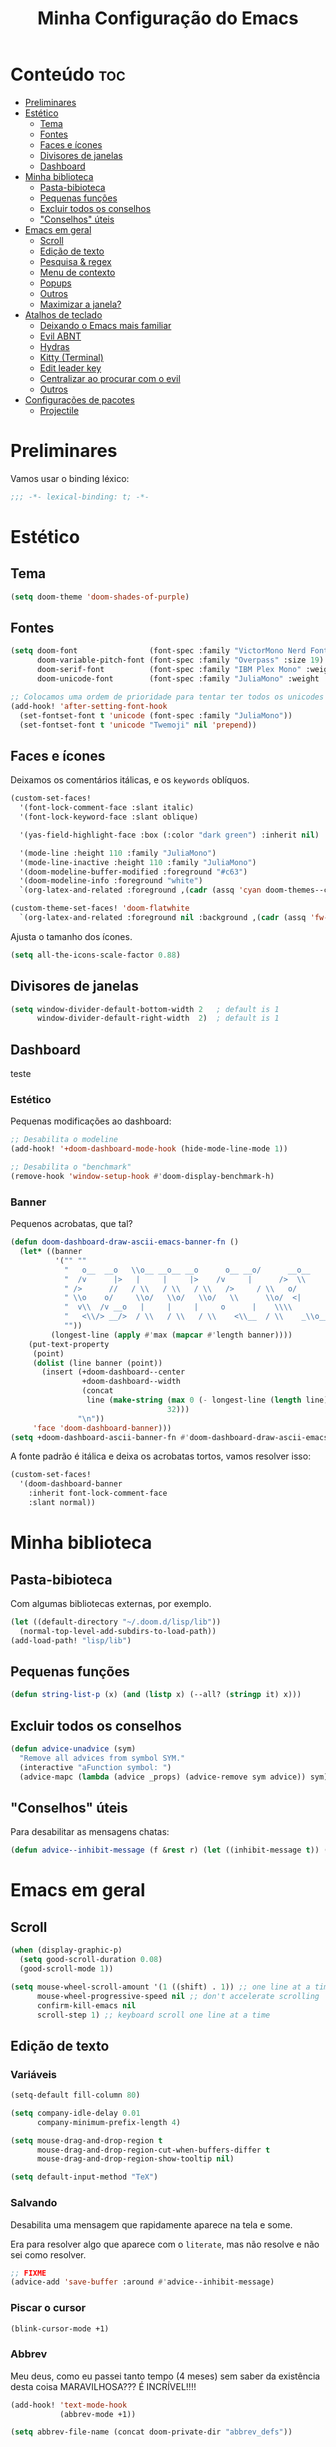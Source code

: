 #+title: Minha Configuração do Emacs

* Conteúdo :toc:
- [[#preliminares][Preliminares]]
- [[#estético][Estético]]
  - [[#tema][Tema]]
  - [[#fontes][Fontes]]
  - [[#faces-e-ícones][Faces e ícones]]
  - [[#divisores-de-janelas][Divisores de janelas]]
  - [[#dashboard][Dashboard]]
- [[#minha-biblioteca][Minha biblioteca]]
  - [[#pasta-bibioteca][Pasta-bibioteca]]
  - [[#pequenas-funções][Pequenas funções]]
  - [[#excluir-todos-os-conselhos][Excluir todos os conselhos]]
  - [[#conselhos-úteis]["Conselhos" úteis]]
- [[#emacs-em-geral][Emacs em geral]]
  - [[#scroll][Scroll]]
  - [[#edição-de-texto][Edição de texto]]
  - [[#pesquisa--regex][Pesquisa & regex]]
  - [[#menu-de-contexto][Menu de contexto]]
  - [[#popups][Popups]]
  - [[#outros][Outros]]
  - [[#maximizar-a-janela][Maximizar a janela?]]
- [[#atalhos-de-teclado][Atalhos de teclado]]
  - [[#deixando-o-emacs-mais-familiar][Deixando o Emacs mais familiar]]
  - [[#evil-abnt][Evil ABNT]]
  - [[#hydras][Hydras]]
  - [[#kitty-terminal][Kitty (Terminal)]]
  - [[#edit-leader-key][Edit leader key]]
  - [[#centralizar-ao-procurar-com-o-evil][Centralizar ao procurar com o evil]]
  - [[#outros-1][Outros]]
- [[#configurações-de-pacotes][Configurações de pacotes]]
  - [[#projectile][Projectile]]

* Preliminares
Vamos usar o binding léxico:

#+begin_src emacs-lisp
;;; -*- lexical-binding: t; -*-
#+end_src

* Estético
** Tema
#+begin_src emacs-lisp
(setq doom-theme 'doom-shades-of-purple)
#+end_src
** Fontes

#+begin_src emacs-lisp
(setq doom-font                (font-spec :family "VictorMono Nerd Font Mono" :size 20 :weight 'semibold)
      doom-variable-pitch-font (font-spec :family "Overpass" :size 19)
      doom-serif-font          (font-spec :family "IBM Plex Mono" :weight 'light)
      doom-unicode-font        (font-spec :family "JuliaMono" :weight 'normal))

;; Colocamos uma ordem de prioridade para tentar ter todos os unicodes e emojis.
(add-hook! 'after-setting-font-hook
  (set-fontset-font t 'unicode (font-spec :family "JuliaMono"))
  (set-fontset-font t 'unicode "Twemoji" nil 'prepend))
#+end_src

** Faces e ícones

Deixamos os comentários itálicas, e os ~keywords~ oblíquos.

#+begin_src emacs-lisp
(custom-set-faces!
  '(font-lock-comment-face :slant italic)
  '(font-lock-keyword-face :slant oblique)

  '(yas-field-highlight-face :box (:color "dark green") :inherit nil)

  '(mode-line :height 110 :family "JuliaMono")
  '(mode-line-inactive :height 110 :family "JuliaMono")
  '(doom-modeline-buffer-modified :foreground "#c63")
  '(doom-modeline-info :foreground "white")
  `(org-latex-and-related :foreground ,(cadr (assq 'cyan doom-themes--colors)) :weight normal))

(custom-theme-set-faces! 'doom-flatwhite
  `(org-latex-and-related :foreground nil :background ,(cadr (assq 'fw-green-blend doom-themes--colors)) :weight normal))
#+end_src

Ajusta o tamanho dos ícones.

#+begin_src emacs-lisp
(setq all-the-icons-scale-factor 0.88)
#+end_src

** Divisores de janelas

#+begin_src emacs-lisp
(setq window-divider-default-bottom-width 2   ; default is 1
      window-divider-default-right-width  2)  ; default is 1
#+end_src

** Dashboard
teste
*** Estético

Pequenas modificações ao dashboard:

#+begin_src emacs-lisp
;; Desabilita o modeline
(add-hook! '+doom-dashboard-mode-hook (hide-mode-line-mode 1))

;; Desabilita o "benchmark"
(remove-hook 'window-setup-hook #'doom-display-benchmark-h)
#+end_src

*** Banner

Pequenos acrobatas, que tal?

#+begin_src emacs-lisp
(defun doom-dashboard-draw-ascii-emacs-banner-fn ()
  (let* ((banner
          '("" ""
            "   o__  __o   \\o__ __o__ __o      o__ __o/      __o__      __o__"
            "  /v      |>   |     |     |>    /v     |      />  \\      />  \\ "
            " />      //   / \\   / \\   / \\   />     / \\   o/           \\o    "
            " \\o    o/     \\o/   \\o/   \\o/   \\      \\o/  <|             v\\   "
            "  v\\  /v __o   |     |     |     o      |    \\\\             <\\  "
            "   <\\/> __/>  / \\   / \\   / \\    <\\__  / \\    _\\o__</  _\\o__</  "
            ""))
         (longest-line (apply #'max (mapcar #'length banner))))
    (put-text-property
     (point)
     (dolist (line banner (point))
       (insert (+doom-dashboard--center
                +doom-dashboard--width
                (concat
                 line (make-string (max 0 (- longest-line (length line)))
                                   32)))
               "\n"))
     'face 'doom-dashboard-banner)))
(setq +doom-dashboard-ascii-banner-fn #'doom-dashboard-draw-ascii-emacs-banner-fn)
#+end_src

A fonte padrão é itálica e deixa os acrobatas tortos, vamos resolver isso:

#+begin_src emacs-lisp
(custom-set-faces!
  '(doom-dashboard-banner
    :inherit font-lock-comment-face
    :slant normal))
#+end_src

* Minha biblioteca
** Pasta-bibioteca

Com algumas bibliotecas externas, por exemplo.

#+begin_src emacs-lisp
(let ((default-directory "~/.doom.d/lisp/lib"))
  (normal-top-level-add-subdirs-to-load-path))
(add-load-path! "lisp/lib")
#+end_src

** Pequenas funções
#+begin_src emacs-lisp
(defun string-list-p (x) (and (listp x) (--all? (stringp it) x)))
#+end_src
** Excluir todos os conselhos
#+begin_src emacs-lisp
(defun advice-unadvice (sym)
  "Remove all advices from symbol SYM."
  (interactive "aFunction symbol: ")
  (advice-mapc (lambda (advice _props) (advice-remove sym advice)) sym))
#+end_src
** "Conselhos" úteis

Para desabilitar as mensagens chatas:

#+begin_src emacs-lisp
(defun advice--inhibit-message (f &rest r) (let ((inhibit-message t)) (apply f r)))
#+end_src

* Emacs em geral
** Scroll
#+begin_src emacs-lisp
(when (display-graphic-p)
  (setq good-scroll-duration 0.08)
  (good-scroll-mode 1))

(setq mouse-wheel-scroll-amount '(1 ((shift) . 1)) ;; one line at a time
      mouse-wheel-progressive-speed nil ;; don't accelerate scrolling
      confirm-kill-emacs nil
      scroll-step 1) ;; keyboard scroll one line at a time
#+end_src
** Edição de texto
*** Variáveis
#+begin_src emacs-lisp
(setq-default fill-column 80)

(setq company-idle-delay 0.01
      company-minimum-prefix-length 4)

(setq mouse-drag-and-drop-region t
      mouse-drag-and-drop-region-cut-when-buffers-differ t
      mouse-drag-and-drop-region-show-tooltip nil)

(setq default-input-method "TeX")
#+end_src
*** Salvando

Desabilita uma mensagem que rapidamente aparece na tela e some.

Era para resolver algo que aparece com o ~literate~, mas não resolve e não sei
como resolver.

#+begin_src emacs-lisp
;; FIXME
(advice-add 'save-buffer :around #'advice--inhibit-message)
#+end_src

*** Piscar o cursor
#+begin_src emacs-lisp
(blink-cursor-mode +1)
#+end_src

*** Abbrev

Meu deus, como eu passei tanto tempo (4 meses) sem saber da existência
desta coisa MARAVILHOSA??? É INCRÍVEL!!!!

#+begin_src emacs-lisp
(add-hook! 'text-mode-hook
           (abbrev-mode +1))

(setq abbrev-file-name (concat doom-private-dir "abbrev_defs"))
#+end_src

** Pesquisa & regex
#+begin_src emacs-lisp
(pcre-mode +1)
#+end_src
** Menu de contexto

Retirado de:
[[https://somecallmespace.com/emacs-context-menu.html][some call me Space | Emacs Context Menu]]

#+begin_src emacs-lisp
(require 'context-menu)
(map! [mouse-3] 'my-context-menu)
#+end_src

** Popups

#+begin_src emacs-lisp
(setq +popup-defauts
      '(:side bottom
        :height 0.3
        :width 130
        :quit t
        :select ignore
        :ttl 5))

(setq +popup-default-alist
      '((window-height . 0.3)
        (reusable-frames . visible)))

#+end_src
** Outros

#+begin_src emacs-lisp
(remove-hook! '(org-mode-hook text-mode-hook) #'flyspell-mode)

(setq vterm-shell "zsh"
      ispell-dictionary "brasileiro"
      delete-by-moving-to-trash t
      mouse-autoselect-window nil)
#+end_src

** Maximizar a janela?

Maximizar a janela ao iniciar?

#+begin_src emacs-lisp
;; (add-to-list 'initial-frame-alist '(fullscreen . maximized))
#+end_src

* Atalhos de teclado
** Deixando o Emacs mais familiar

Porque ninguém merece tantos atalhos diferentes.

#+begin_src emacs-lisp
(map! "C-S-s" 'isearch-forward)
(map! :egni "C-s" 'save-buffer)
(map! :egni "C-/" 'evilnc-comment-or-uncomment-lines)

(map! :i "C-v" 'yank)
(map! :i "C-z" 'evil-undo)
(map! :i "C-S-z" 'evil-redo)
(map! :i "C-x" 'evil-delete)
#+end_src

** Evil ABNT

Nossos teclados têm uma tecla a mais no melhor lugar possível, não podemos
desperdiçar a oportunidade de usar =jklç=:

#+begin_src emacs-lisp
;; no dia em que eu precisar usar teclado americano, eu vou me arrepender...

(map! :map minibuffer-local-map
      "C-k" #'next-line
      "C-l" #'previous-line
      :i "C-k" #'next-line
      :i "C-l" #'previous-line)

(map! :map evil-motion-state-map
      "j" 'evil-backward-char
      "k" 'evil-next-visual-line
      "l" 'evil-previous-visual-line
      "ç" 'evil-forward-char)

(map! :map evil-window-map
      ;; Navigation
      "j"       #'evil-window-left
      "k"       #'evil-window-down
      "l"       #'evil-window-up
      "ç"       #'evil-window-right
      "C-j"     #'evil-window-left
      "C-k"     #'evil-window-down
      "C-l"     #'evil-window-up
      "C-ç"     #'evil-window-right
      ;; Swapping windows
      "J"       #'+evil/window-move-left
      "K"       #'+evil/window-move-down
      "L"       #'+evil/window-move-up
      "Ç"       #'+evil/window-move-right)

(map! :i "M-J" 'evil-backward-char
      :i "M-K" 'evil-next-line
      :i "M-L" 'evil-previous-line
      :i "M-Ç" 'evil-forward-char)

(after! treemacs (evil-define-key 'treemacs treemacs-mode-map "l" nil "h" nil))

;; (evil-define-key '(visual normal) Info-mode-map "l" nil)
(map! :map Info-mode-map :vn "l" nil)

(map! :after treemacs
      :map evil-treemacs-state-map
      "j"      #'treemacs-COLLAPSE-action
      "k"      #'treemacs-next-line
      "l"      #'treemacs-previous-line
      "ç"      #'treemacs-RET-action)
#+end_src

** Hydras

Uma história antiga.

#+begin_src emacs-lisp
(defhydra window-height-hydra (evil-window-map)
  "window height"
  ("=" evil-window-increase-height "increase")
  ("-" evil-window-decrease-height "decrease"))
#+end_src
** Kitty (Terminal)
#+begin_src emacs-lisp
(map! :prefix-map ("\x80" . "kitty C map")
      :map 'key-translation-map
      "/" "C-/")

(map! :prefix-map ("\x81" . "kitty C-S map")
      :map 'key-translation-map
      "z" (kbd "C-S-z"))
#+end_src

** Edit leader key
#+begin_src emacs-lisp
(map! :leader
      :prefix ("e" . "edit")
      :desc "New snipet" "s" #'+snippets/new
      :desc "New alias" "a" #'+snippets/new-alias)

(map! :i "C-M-x" ctl-x-map)
#+end_src
** Centralizar ao procurar com o evil
#+begin_src emacs-lisp
;; (evil-define-motion search-previous-and-recenter (count)
;;   :jump t
;;   :type exclusive
;;   (evil-ex-search-previous count)
;;   (call-interactively #'evil-scroll-line-to-center))

;; (map! :n [remap evil-ex-search-previous] #'search-previous-and-recenter)
#+end_src
** Outros

#+begin_src emacs-lisp
(map! "M-j" 'drag-stuff-down
      "M-k" 'drag-stuff-up)

(map! :leader :desc "Centered mode" "t e" 'olivetti-mode)

(map! :map lean-mode-map "M-." 'lean-find-definition)

(map! :map TeX-mode-map "C-S-s" 'TeX-command-run-all)
#+end_src

* Configurações de pacotes

Primeiro, alguns pacotes configurados com o =use-package=:
#+begin_src emacs-lisp
(load! "lisp/use-packages")
#+end_src

Agora, algumas variáveis do =defcustom=:
#+begin_src emacs-lisp
(load! "lisp/defcustoms.el")
#+end_src

O trecho a seguir carrega os arquivos de configurações nos diretórios
=lisp/major= e =lisp/minor=, e faz com que cada arquivo seja carregado apenas
depois do módulo de mesmo nome ser carregado (com a função =after!=).
#+begin_src emacs-lisp
(dolist (type '(major minor))
  (let ((folder (format "~/.doom.d/lisp/%s/" type)))
    (dolist (file (file-expand-wildcards (concat folder "*.el")))
      (let ((f (file-name-sans-extension (file-name-nondirectory file))))
        (eval `(after! ,(intern f) (load! ,f ,folder)))))))
#+end_src

** Projectile
#+begin_src emacs-lisp
(after! projectile
    (projectile-register-project-type 'julia '("Project.toml")
                                    :project-file "Project.toml"
                                    :test "julia -e \"using Pkg; Pkg.test()\""))
#+end_src
